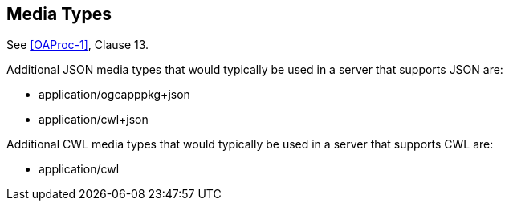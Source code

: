 [[mediatypes]]
== Media Types

See <<OAProc-1>>, Clause 13.

Additional JSON media types that would typically be used in a server that supports JSON are:

* application/ogcapppkg+json
* application/cwl+json

Additional CWL media types that would typically be used in a server that supports CWL are:

* application/cwl